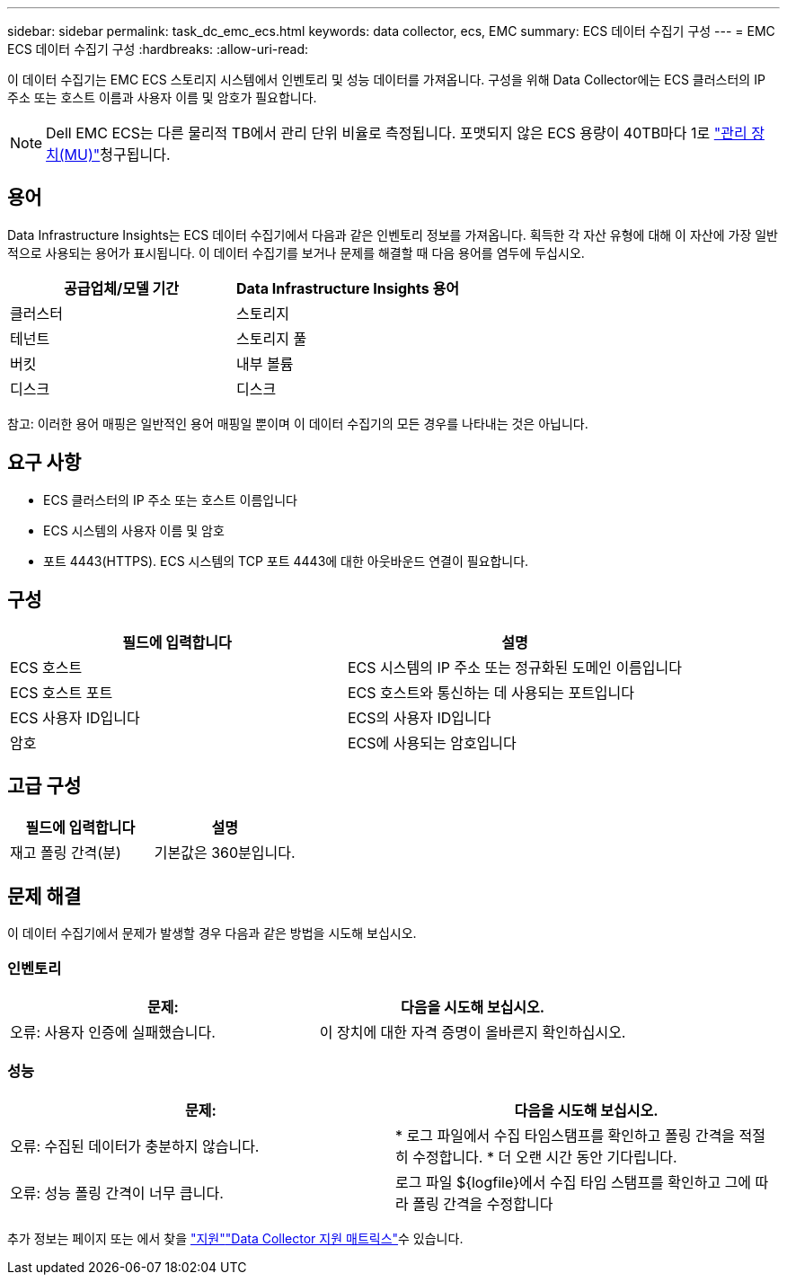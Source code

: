 ---
sidebar: sidebar 
permalink: task_dc_emc_ecs.html 
keywords: data collector, ecs, EMC 
summary: ECS 데이터 수집기 구성 
---
= EMC ECS 데이터 수집기 구성
:hardbreaks:
:allow-uri-read: 


[role="lead"]
이 데이터 수집기는 EMC ECS 스토리지 시스템에서 인벤토리 및 성능 데이터를 가져옵니다. 구성을 위해 Data Collector에는 ECS 클러스터의 IP 주소 또는 호스트 이름과 사용자 이름 및 암호가 필요합니다.


NOTE: Dell EMC ECS는 다른 물리적 TB에서 관리 단위 비율로 측정됩니다. 포맷되지 않은 ECS 용량이 40TB마다 1로 link:concept_subscribing_to_cloud_insights.html#pricing["관리 장치(MU)"]청구됩니다.



== 용어

Data Infrastructure Insights는 ECS 데이터 수집기에서 다음과 같은 인벤토리 정보를 가져옵니다. 획득한 각 자산 유형에 대해 이 자산에 가장 일반적으로 사용되는 용어가 표시됩니다. 이 데이터 수집기를 보거나 문제를 해결할 때 다음 용어를 염두에 두십시오.

[cols="2*"]
|===
| 공급업체/모델 기간 | Data Infrastructure Insights 용어 


| 클러스터 | 스토리지 


| 테넌트 | 스토리지 풀 


| 버킷 | 내부 볼륨 


| 디스크 | 디스크 
|===
참고: 이러한 용어 매핑은 일반적인 용어 매핑일 뿐이며 이 데이터 수집기의 모든 경우를 나타내는 것은 아닙니다.



== 요구 사항

* ECS 클러스터의 IP 주소 또는 호스트 이름입니다
* ECS 시스템의 사용자 이름 및 암호
* 포트 4443(HTTPS). ECS 시스템의 TCP 포트 4443에 대한 아웃바운드 연결이 필요합니다.




== 구성

[cols="2*"]
|===
| 필드에 입력합니다 | 설명 


| ECS 호스트 | ECS 시스템의 IP 주소 또는 정규화된 도메인 이름입니다 


| ECS 호스트 포트 | ECS 호스트와 통신하는 데 사용되는 포트입니다 


| ECS 사용자 ID입니다 | ECS의 사용자 ID입니다 


| 암호 | ECS에 사용되는 암호입니다 
|===


== 고급 구성

[cols="2*"]
|===
| 필드에 입력합니다 | 설명 


| 재고 폴링 간격(분) | 기본값은 360분입니다. 
|===


== 문제 해결

이 데이터 수집기에서 문제가 발생할 경우 다음과 같은 방법을 시도해 보십시오.



=== 인벤토리

[cols="2*"]
|===
| 문제: | 다음을 시도해 보십시오. 


| 오류: 사용자 인증에 실패했습니다. | 이 장치에 대한 자격 증명이 올바른지 확인하십시오. 
|===


=== 성능

[cols="2*"]
|===
| 문제: | 다음을 시도해 보십시오. 


| 오류: 수집된 데이터가 충분하지 않습니다. | * 로그 파일에서 수집 타임스탬프를 확인하고 폴링 간격을 적절히 수정합니다. * 더 오랜 시간 동안 기다립니다. 


| 오류: 성능 폴링 간격이 너무 큽니다. | 로그 파일 ${logfile}에서 수집 타임 스탬프를 확인하고 그에 따라 폴링 간격을 수정합니다 
|===
추가 정보는 페이지 또는 에서 찾을 link:concept_requesting_support.html["지원"]link:reference_data_collector_support_matrix.html["Data Collector 지원 매트릭스"]수 있습니다.

